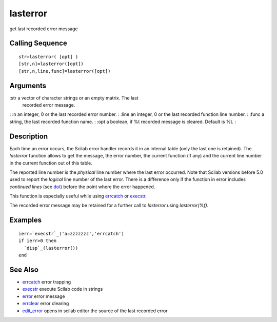 


lasterror
=========

get last recorded error message



Calling Sequence
~~~~~~~~~~~~~~~~


::

    str=lasterror( [opt] )
    [str,n]=lasterror([opt])
    [str,n,line,func]=lasterror([opt])




Arguments
~~~~~~~~~

:str a vector of character strings or an empty matrix. The last
  recorded error message.
: :n an integer, 0 or the last recorded error number.
: :line an integer, 0 or the last recorded function line number.
: :func a string, the last recorded function name.
: :opt a boolean, if %t recorded message is cleared. Default is %t.
:



Description
~~~~~~~~~~~

Each time an error occurs, the Scilab error handler records it in an
internal table (only the last one is retained). The `lasterror`
function allows to get the message, the error number, the current
function (if any) and the current line number in the current function
out of this table.

The reported line number is the *physical* line number where the last
error occurred. Note that Scilab versions before 5.0 used to report
the *logical* line number of the last error. There is a difference
only if the function in error includes *continued lines* (see `dot`_)
before the point where the error happened.

This function is especially useful while using `errcatch`_ or
`execstr`_.

The recorded error message may be retained for a further call to
`lasterror` using `lasterror(%f)`.



Examples
~~~~~~~~


::

    ierr=`execstr`_('a=zzzzzzz','errcatch')
    if ierr>0 then 
      `disp`_(lasterror())
    end




See Also
~~~~~~~~


+ `errcatch`_ error trapping
+ `execstr`_ execute Scilab code in strings
+ `error`_ error message
+ `errclear`_ error clearing
+ `edit_error`_ opens in scilab editor the source of the last recorded
  error


.. _execstr: execstr.html
.. _dot: dot.html
.. _errclear: errclear.html
.. _errcatch: errcatch.html
.. _error: error.html
.. _edit_error: edit_error.html


